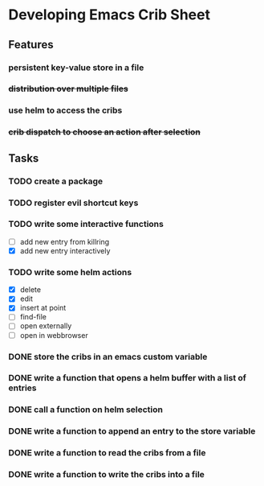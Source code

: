 * Developing Emacs Crib Sheet

** Features
*** persistent key-value store in a file
*** +distribution over multiple files+
*** use helm to access the cribs
*** +crib dispatch to choose an action after selection+
** Tasks
*** TODO create a package
*** TODO register evil shortcut keys
*** TODO write some interactive functions
- [ ] add new entry from killring
- [X] add new entry interactively
*** TODO write some helm actions
- [X] delete
- [X] edit
- [X] insert at point
- [ ] find-file
- [ ] open externally
- [ ] open in webbrowser
*** DONE store the cribs in an emacs custom variable
    CLOSED: [2020-12-05 Sa 16:35]
*** DONE write a function that opens a helm buffer with a list of entries
    CLOSED: [2020-12-05 Sa 15:59]
*** DONE call a function on helm selection
    CLOSED: [2020-12-05 Sa 15:59]
*** DONE write a function to append an entry to the store variable
    CLOSED: [2020-12-05 Sa 16:00]
*** DONE write a function to read the cribs from a file
    CLOSED: [2020-12-05 Sa 15:59]
*** DONE write a function to write the cribs into a file
    CLOSED: [2020-12-05 Sa 16:00]

